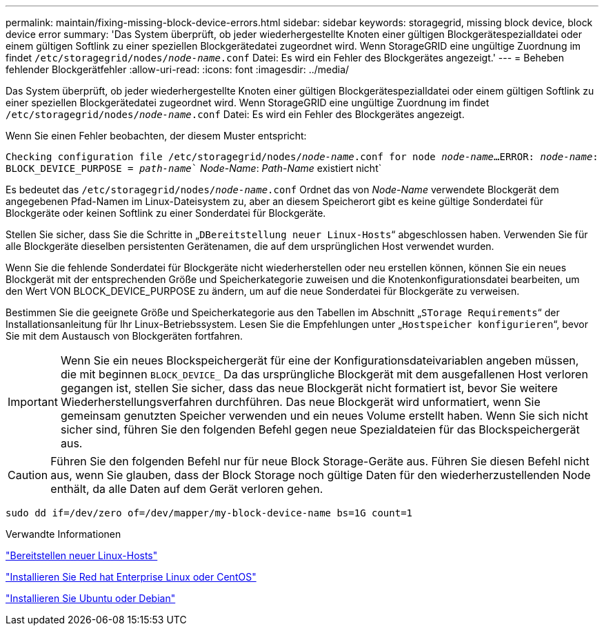 ---
permalink: maintain/fixing-missing-block-device-errors.html 
sidebar: sidebar 
keywords: storagegrid, missing block device, block device error 
summary: 'Das System überprüft, ob jeder wiederhergestellte Knoten einer gültigen Blockgerätespezialldatei oder einem gültigen Softlink zu einer speziellen Blockgerätedatei zugeordnet wird. Wenn StorageGRID eine ungültige Zuordnung im findet `/etc/storagegrid/nodes/_node-name_.conf` Datei: Es wird ein Fehler des Blockgerätes angezeigt.' 
---
= Beheben fehlender Blockgerätfehler
:allow-uri-read: 
:icons: font
:imagesdir: ../media/


[role="lead"]
Das System überprüft, ob jeder wiederhergestellte Knoten einer gültigen Blockgerätespezialldatei oder einem gültigen Softlink zu einer speziellen Blockgerätedatei zugeordnet wird. Wenn StorageGRID eine ungültige Zuordnung im findet `/etc/storagegrid/nodes/_node-name_.conf` Datei: Es wird ein Fehler des Blockgerätes angezeigt.

Wenn Sie einen Fehler beobachten, der diesem Muster entspricht:

`Checking configuration file /etc/storagegrid/nodes/_node-name_.conf for node _node-name_...`
`ERROR: _node-name_: BLOCK_DEVICE_PURPOSE = _path-name_`` _Node-Name_: _Path-Name_ existiert nicht`

Es bedeutet das `/etc/storagegrid/nodes/_node-name_.conf` Ordnet das von _Node-Name_ verwendete Blockgerät dem angegebenen Pfad-Namen im Linux-Dateisystem zu, aber an diesem Speicherort gibt es keine gültige Sonderdatei für Blockgeräte oder keinen Softlink zu einer Sonderdatei für Blockgeräte.

Stellen Sie sicher, dass Sie die Schritte in „`DBereitstellung neuer Linux-Hosts`“ abgeschlossen haben. Verwenden Sie für alle Blockgeräte dieselben persistenten Gerätenamen, die auf dem ursprünglichen Host verwendet wurden.

Wenn Sie die fehlende Sonderdatei für Blockgeräte nicht wiederherstellen oder neu erstellen können, können Sie ein neues Blockgerät mit der entsprechenden Größe und Speicherkategorie zuweisen und die Knotenkonfigurationsdatei bearbeiten, um den Wert VON BLOCK_DEVICE_PURPOSE zu ändern, um auf die neue Sonderdatei für Blockgeräte zu verweisen.

Bestimmen Sie die geeignete Größe und Speicherkategorie aus den Tabellen im Abschnitt „`STorage Requirements`“ der Installationsanleitung für Ihr Linux-Betriebssystem. Lesen Sie die Empfehlungen unter „`Hostspeicher konfigurieren`“, bevor Sie mit dem Austausch von Blockgeräten fortfahren.


IMPORTANT: Wenn Sie ein neues Blockspeichergerät für eine der Konfigurationsdateivariablen angeben müssen, die mit beginnen `BLOCK_DEVICE_` Da das ursprüngliche Blockgerät mit dem ausgefallenen Host verloren gegangen ist, stellen Sie sicher, dass das neue Blockgerät nicht formatiert ist, bevor Sie weitere Wiederherstellungsverfahren durchführen. Das neue Blockgerät wird unformatiert, wenn Sie gemeinsam genutzten Speicher verwenden und ein neues Volume erstellt haben. Wenn Sie sich nicht sicher sind, führen Sie den folgenden Befehl gegen neue Spezialdateien für das Blockspeichergerät aus.


CAUTION: Führen Sie den folgenden Befehl nur für neue Block Storage-Geräte aus. Führen Sie diesen Befehl nicht aus, wenn Sie glauben, dass der Block Storage noch gültige Daten für den wiederherzustellenden Node enthält, da alle Daten auf dem Gerät verloren gehen.

[listing]
----
sudo dd if=/dev/zero of=/dev/mapper/my-block-device-name bs=1G count=1
----
.Verwandte Informationen
link:deploying-new-linux-hosts.html["Bereitstellen neuer Linux-Hosts"]

link:../rhel/index.html["Installieren Sie Red hat Enterprise Linux oder CentOS"]

link:../ubuntu/index.html["Installieren Sie Ubuntu oder Debian"]

